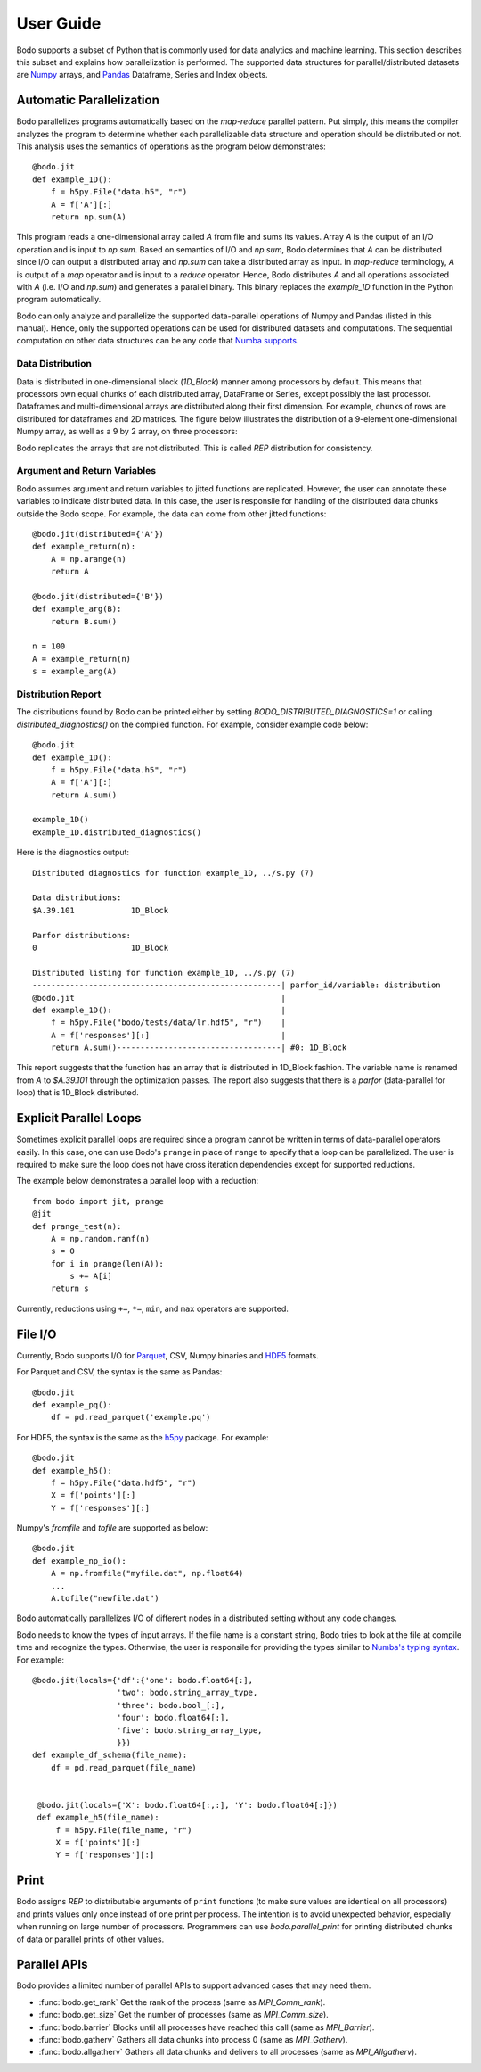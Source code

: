 .. _supported:

User Guide
==========

Bodo supports a subset of Python that is commonly used for
data analytics and machine learning. This section describes this subset
and explains how parallelization is performed.
The supported data structures for parallel/distributed datasets
are `Numpy <http://www.numpy.org/>`_ arrays, and
`Pandas <http://pandas.pydata.org/>`_ Dataframe, Series and Index objects.


Automatic Parallelization
-------------------------

Bodo parallelizes programs automatically based on the `map-reduce` parallel
pattern. Put simply, this means the compiler analyzes the program to
determine whether each parallelizable data structure and operation should
be distributed or not. This analysis uses the semantics of operations as
the program below demonstrates::

    @bodo.jit
    def example_1D():
        f = h5py.File("data.h5", "r")
        A = f['A'][:]
        return np.sum(A)

This program reads a one-dimensional array called `A` from file and sums its
values. Array `A` is the output of an I/O operation and is input to `np.sum`.
Based on semantics of I/O and `np.sum`, Bodo determines that `A` can be
distributed since I/O can output a distributed array and `np.sum` can
take a distributed array as input.
In `map-reduce` terminology, `A` is output of a `map` operator and is input
to a `reduce` operator. Hence,
Bodo distributes `A` and all operations associated with `A`
(i.e. I/O and `np.sum`) and generates a parallel binary.
This binary replaces the `example_1D` function in the Python program
automatically.

Bodo can only analyze and parallelize the supported data-parallel operations of
Numpy and Pandas (listed in this manual).
Hence, only the supported operations can be
used for distributed datasets and computations.
The sequential computation on other data structures can be any code that
`Numba supports <http://numba.pydata.org/numba-doc/latest/index.html>`_.

Data Distribution
~~~~~~~~~~~~~~~~~~

Data is distributed in one-dimensional block (`1D_Block`) manner
among processors by default. This means that processors own equal
chunks of each distributed array, DataFrame or Series,
except possibly the last processor.
Dataframes and multi-dimensional arrays are distributed along their
first dimension.
For example, chunks of rows are distributed for dataframes and 2D matrices.
The figure below illustrates the distribution of a 9-element
one-dimensional Numpy array, as well
as a 9 by 2 array, on three processors:

.. image:: ../figs/dist.jpg
    :height: 500
    :width: 500
    :scale: 60
    :alt: distribution of 1D array
    :align: center

Bodo replicates the arrays that are not distributed.
This is called `REP` distribution for consistency.

Argument and Return Variables
~~~~~~~~~~~~~~~~~~~~~~~~~~~~~

Bodo assumes argument and return variables to jitted functions are
replicated. However, the user can annotate these variables to indicate
distributed data. In this case,
the user is responsile for handling of the distributed data chunks outside
the Bodo scope. For example, the data can come from other jitted functions::

    @bodo.jit(distributed={'A'})
    def example_return(n):
        A = np.arange(n)
        return A

    @bodo.jit(distributed={'B'})
    def example_arg(B):
        return B.sum()

    n = 100
    A = example_return(n)
    s = example_arg(A)

Distribution Report
~~~~~~~~~~~~~~~~~~~

The distributions found by Bodo can be printed either by setting
`BODO_DISTRIBUTED_DIAGNOSTICS=1` or calling `distributed_diagnostics()`
on the compiled function. For example, consider example code below::

    @bodo.jit
    def example_1D():
        f = h5py.File("data.h5", "r")
        A = f['A'][:]
        return A.sum()

    example_1D()
    example_1D.distributed_diagnostics()

Here is the diagnostics output::

    Distributed diagnostics for function example_1D, ../s.py (7)

    Data distributions:
    $A.39.101            1D_Block

    Parfor distributions:
    0                    1D_Block

    Distributed listing for function example_1D, ../s.py (7)
    -----------------------------------------------------| parfor_id/variable: distribution
    @bodo.jit                                            |
    def example_1D():                                    |
        f = h5py.File("bodo/tests/data/lr.hdf5", "r")    |
        A = f['responses'][:]                            |
        return A.sum()-----------------------------------| #0: 1D_Block


This report suggests that the function has an array that is distributed in
1D_Block fashion. The variable name is renamed from `A` to `$A.39.101` through
the optimization passes. The report also suggests that there is a `parfor`
(data-parallel for loop) that is 1D_Block distributed.


Explicit Parallel Loops
-----------------------

Sometimes explicit parallel loops are required since a program cannot be
written in terms of data-parallel operators easily.
In this case, one can use Bodo's ``prange`` in place of ``range`` to specify
that a loop can be parallelized. The user is required to make sure the
loop does not have cross iteration dependencies except for supported
reductions.

The example below demonstrates a parallel loop with a reduction::

    from bodo import jit, prange
    @jit
    def prange_test(n):
        A = np.random.ranf(n)
        s = 0
        for i in prange(len(A)):
            s += A[i]
        return s

Currently, reductions using ``+=``, ``*=``, ``min``, and ``max`` operators are
supported.


File I/O
--------

Currently, Bodo supports I/O for `Parquet <http://parquet.apache.org/>`_,
CSV, Numpy binaries and `HDF5 <http://www.h5py.org/>`_ formats.

For Parquet and CSV, the syntax is the same as Pandas::

    @bodo.jit
    def example_pq():
        df = pd.read_parquet('example.pq')


For HDF5, the syntax is the same as the `h5py <http://www.h5py.org/>`_ package.
For example::

    @bodo.jit
    def example_h5():
        f = h5py.File("data.hdf5", "r")
        X = f['points'][:]
        Y = f['responses'][:]

Numpy's `fromfile` and `tofile` are supported as below::

    @bodo.jit
    def example_np_io():
        A = np.fromfile("myfile.dat", np.float64)
        ...
        A.tofile("newfile.dat")


Bodo automatically parallelizes I/O of different nodes in a distributed setting
without any code changes.

Bodo needs to know the types of input arrays. If the file name is a constant
string, Bodo tries to look at the file at compile time and recognize the types.
Otherwise, the user is responsile for providing the types similar to
`Numba's typing syntax
<http://numba.pydata.org/numba-doc/latest/reference/types.html>`_. For
example::

    @bodo.jit(locals={'df':{'one': bodo.float64[:],
                      'two': bodo.string_array_type,
                      'three': bodo.bool_[:],
                      'four': bodo.float64[:],
                      'five': bodo.string_array_type,
                      }})
    def example_df_schema(file_name):
        df = pd.read_parquet(file_name)


     @bodo.jit(locals={'X': bodo.float64[:,:], 'Y': bodo.float64[:]})
     def example_h5(file_name):
         f = h5py.File(file_name, "r")
         X = f['points'][:]
         Y = f['responses'][:]

Print
-----

Bodo assigns `REP` to distributable arguments of ``print`` functions
(to make sure values are identical on all processors) and prints values
only once instead of one print per process. The intention is to avoid
unexpected behavior, especially when running on large number of processors.
Programmers can use `bodo.parallel_print` for printing distributed chunks of
data or parallel prints of other values.


Parallel APIs
-------------

Bodo provides a limited number of parallel APIs to
support advanced cases that may need them.

* :func:`bodo.get_rank` Get the rank of the process (same as `MPI_Comm_rank`).
* :func:`bodo.get_size` Get the number of processes (same as `MPI_Comm_size`).
* :func:`bodo.barrier` Blocks until all processes have reached this call
  (same as `MPI_Barrier`).
* :func:`bodo.gatherv` Gathers all data chunks into process 0
  (same as `MPI_Gatherv`).
* :func:`bodo.allgatherv` Gathers all data chunks and delivers to all processes
  (same as `MPI_Allgatherv`).
